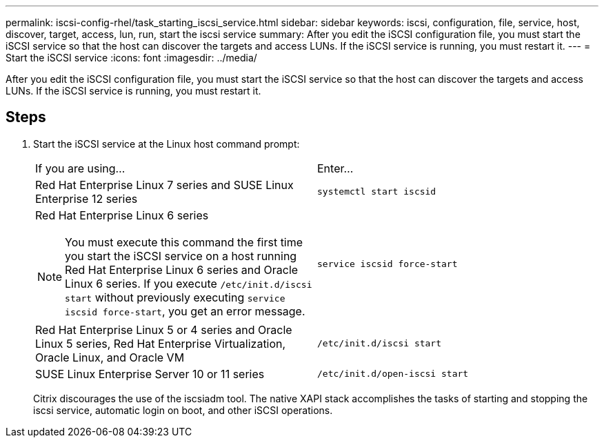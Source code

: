 ---
permalink: iscsi-config-rhel/task_starting_iscsi_service.html
sidebar: sidebar
keywords: iscsi, configuration, file, service, host, discover, target, access, lun, run, start the iscsi service
summary: After you edit the iSCSI configuration file, you must start the iSCSI service so that the host can discover the targets and access LUNs. If the iSCSI service is running, you must restart it.
---
= Start the iSCSI service
:icons: font
:imagesdir: ../media/

[.lead]
After you edit the iSCSI configuration file, you must start the iSCSI service so that the host can discover the targets and access LUNs. If the iSCSI service is running, you must restart it.

== Steps

. Start the iSCSI service at the Linux host command prompt:
+
|===
| If you are using...| Enter...
a|
Red Hat Enterprise Linux 7 series and SUSE Linux Enterprise 12 series
a|
`systemctl start iscsid`
a|
Red Hat Enterprise Linux 6 series
[NOTE]
====
You must execute this command the first time you start the iSCSI service on a host running Red Hat Enterprise Linux 6 series and Oracle Linux 6 series. If you execute `/etc/init.d/iscsi start` without previously executing `service iscsid force-start`, you get an error message.
====
a|
`service iscsid force-start`
a|
Red Hat Enterprise Linux 5 or 4 series and Oracle Linux 5 series, Red Hat Enterprise Virtualization, Oracle Linux, and Oracle VM
a|
`/etc/init.d/iscsi start`
a|
SUSE Linux Enterprise Server 10 or 11 series
a|
`/etc/init.d/open-iscsi start`
|===
Citrix discourages the use of the iscsiadm tool. The native XAPI stack accomplishes the tasks of starting and stopping the iscsi service, automatic login on boot, and other iSCSI operations.
